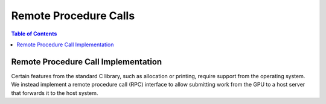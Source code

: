 .. _libc_gpu_rpc:

======================
Remote Procedure Calls
======================

.. contents:: Table of Contents
  :depth: 4
  :local:

Remote Procedure Call Implementation
====================================

Certain features from the standard C library, such as allocation or printing,
require support from the operating system. We instead implement a remote
procedure call (RPC) interface to allow submitting work from the GPU to a host
server that forwards it to the host system.
